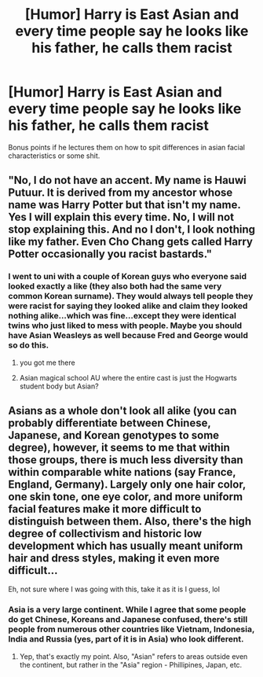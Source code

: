 #+TITLE: [Humor] Harry is East Asian and every time people say he looks like his father, he calls them racist

* [Humor] Harry is East Asian and every time people say he looks like his father, he calls them racist
:PROPERTIES:
:Author: psu-fan
:Score: 34
:DateUnix: 1553518500.0
:DateShort: 2019-Mar-25
:FlairText: Prompt
:END:
Bonus points if he lectures them on how to spit differences in asian facial characteristics or some shit.


** "No, I do not have an accent. My name is Hauwi Putuur. It is derived from my ancestor whose name was Harry Potter but that isn't my name. Yes I will explain this every time. No, I will not stop explaining this. And no I don't, I look nothing like my father. Even Cho Chang gets called Harry Potter occasionally you racist bastards."
:PROPERTIES:
:Author: ForumWarrior
:Score: 20
:DateUnix: 1553550830.0
:DateShort: 2019-Mar-26
:END:

*** I went to uni with a couple of Korean guys who everyone said looked exactly a like (they also both had the same very common Korean surname). They would always tell people they were racist for saying they looked alike and claim they looked nothing alike...which was fine...except they were identical twins who just liked to mess with people. Maybe you should have Asian Weasleys as well because Fred and George would so do this.
:PROPERTIES:
:Author: Slytherinrabbit
:Score: 36
:DateUnix: 1553555824.0
:DateShort: 2019-Mar-26
:END:

**** you got me there
:PROPERTIES:
:Author: benjome
:Score: 10
:DateUnix: 1553557688.0
:DateShort: 2019-Mar-26
:END:


**** Asian magical school AU where the entire cast is just the Hogwarts student body but Asian?
:PROPERTIES:
:Author: The_Truthkeeper
:Score: 3
:DateUnix: 1553585976.0
:DateShort: 2019-Mar-26
:END:


** Asians as a whole don't look all alike (you can probably differentiate between Chinese, Japanese, and Korean genotypes to some degree), however, it seems to me that within those groups, there is much less diversity than within comparable white nations (say France, England, Germany). Largely only one hair color, one skin tone, one eye color, and more uniform facial features make it more difficult to distinguish between them. Also, there's the high degree of collectivism and historic low development which has usually meant uniform hair and dress styles, making it even more difficult...

Eh, not sure where I was going with this, take it as it is I guess, lol
:PROPERTIES:
:Author: VeelaBeGone
:Score: 5
:DateUnix: 1553582467.0
:DateShort: 2019-Mar-26
:END:

*** Asia is a very large continent. While I agree that some people do get Chinese, Koreans and Japanese confused, there's still people from numerous other countries like Vietnam, Indonesia, India and Russia (yes, part of it is in Asia) who look different.
:PROPERTIES:
:Author: Termsndconditions
:Score: 3
:DateUnix: 1553588284.0
:DateShort: 2019-Mar-26
:END:

**** Yep, that's exactly my point. Also, "Asian" refers to areas outside even the continent, but rather in the "Asia" region - Phillipines, Japan, etc.
:PROPERTIES:
:Author: VeelaBeGone
:Score: 1
:DateUnix: 1553912733.0
:DateShort: 2019-Mar-30
:END:
